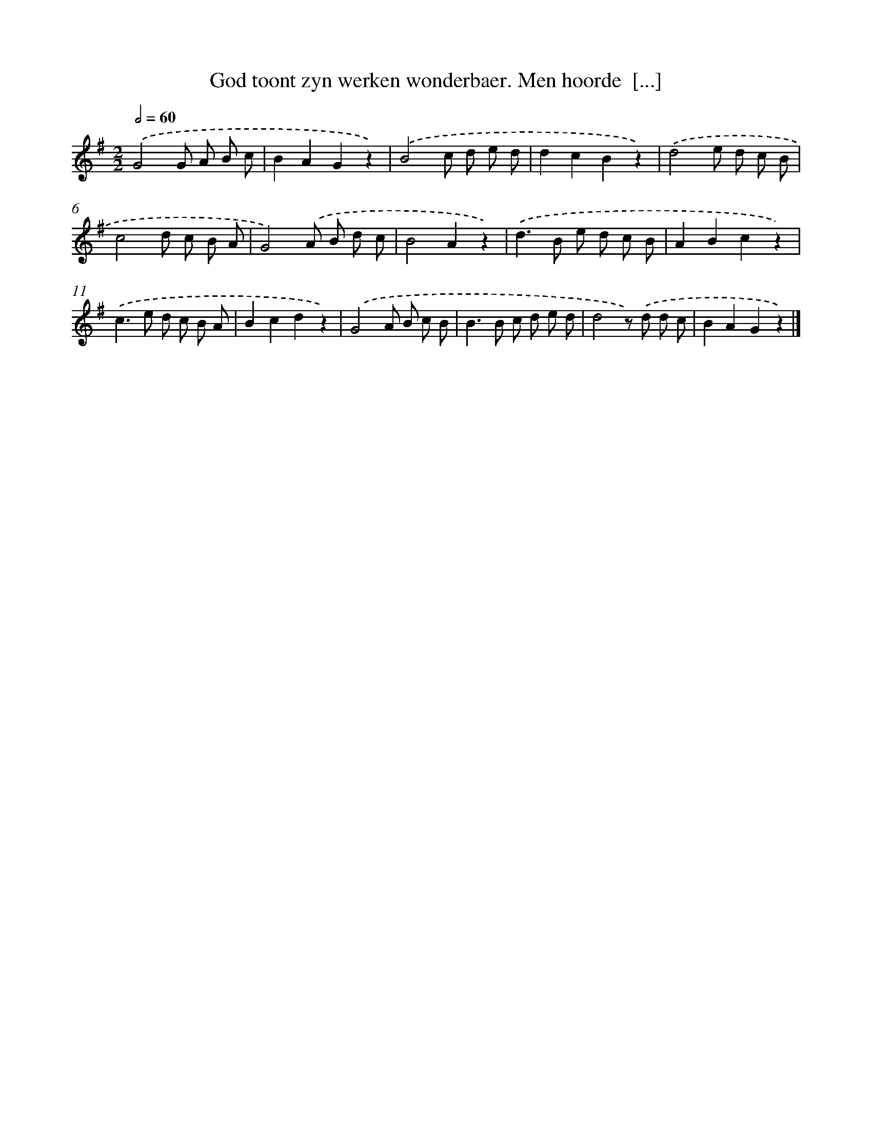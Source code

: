 X: 7286
T: God toont zyn werken wonderbaer. Men hoorde  [...]
%%abc-version 2.0
%%abcx-abcm2ps-target-version 5.9.1 (29 Sep 2008)
%%abc-creator hum2abc beta
%%abcx-conversion-date 2018/11/01 14:36:36
%%humdrum-veritas 732488893
%%humdrum-veritas-data 935391346
%%continueall 1
%%barnumbers 0
L: 1/8
M: 2/2
Q: 1/2=60
K: G clef=treble
.('G4G A B c |
B2A2G2z2) |
.('B4c d e d |
d2c2B2z2) |
.('d4e d c B |
c4d c B A |
G4).('A B d c |
B4A2z2) |
.('d2>B2 e d c B |
A2B2c2z2) |
.('c2>e2 d c B A |
B2c2d2z2) |
.('G4A B c B |
B2>B2 c d e d |
d4z) .('d d c |
B2A2G2z2) |]
